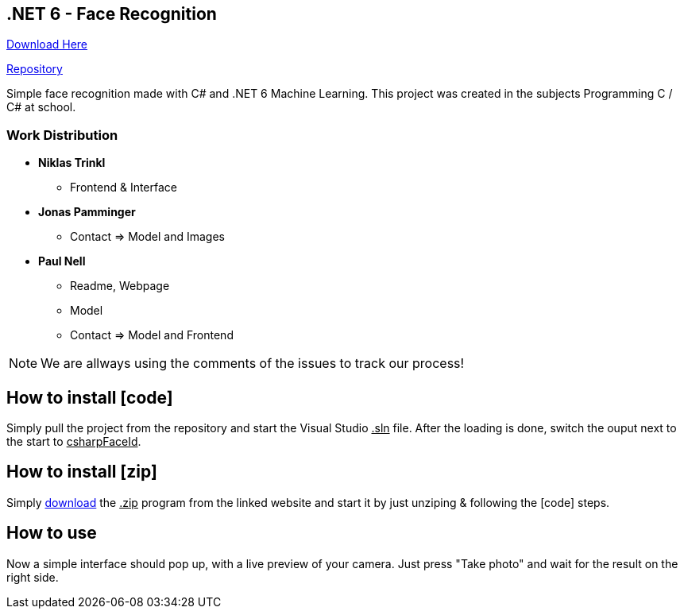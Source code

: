 :icons: font

== .NET 6 - Face Recognition

link:https://nell-online.at/csharp-faceid[Download Here]

link:https://github.com/paul1610/csharp-faceid[Repository]

Simple face recognition made with C# and .NET 6 Machine Learning. This project was created in the subjects Programming C / C# at school.

=== Work Distribution
* *Niklas Trinkl*
** Frontend & Interface

* *Jonas Pamminger*
** Contact => Model and Images

* *Paul Nell*
** Readme, Webpage
** Model
** Contact => Model and Frontend

NOTE: We are allways using the comments of the issues to track our process!


== How to install [code]

Simply pull the project from the repository and start the Visual Studio pass:[<u>.sln</u>] file. After the loading is done, switch the ouput next to the start to pass:[<u>csharpFaceId</u>].

== How to install [zip]

Simply link:https://nell-online.at/csharpfaceid/download/csharpFaceId.zip[download] the pass:[<u>.zip</u>] program from the linked website and start it by just unziping & following the [code] steps.

== How to use

Now a simple interface should pop up, with a live preview of your camera.
Just press "Take photo" and wait for the result on the right side.